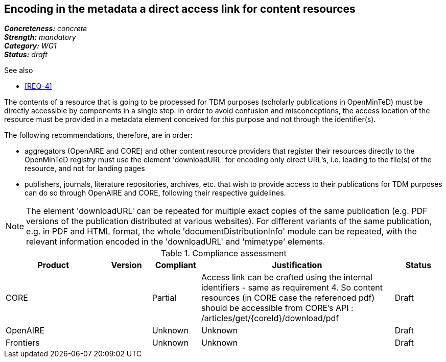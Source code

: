 == Encoding in the metadata a direct access link for content resources

[%hardbreaks]
[small]#*_Concreteness:_* __concrete__#
[small]#*_Strength:_*     __mandatory__#
[small]#*_Category:_*     __WG1__#
[small]#*_Status:_*       __draft__#

.See also
* <<REQ-4>>

The contents of a resource that is going to be processed for TDM purposes (scholarly publications in OpenMinTeD) must be directly accessible by components in a single step. In order to avoid confusion and misconceptions, the access location of the resource must be provided in a metadata element conceived for this purpose and not through the identifier(s).

The following recommendations, therefore, are in order:

* aggregators (OpenAIRE and CORE) and other content resource providers that register their resources directly to the OpenMinTeD registry must use the element 'downloadURL' for encoding only direct URL's, i.e. leading to the file(s) of the resource, and not for landing pages

* publishers, journals, literature repositories, archives, etc. that wish to provide access to their publications for TDM purposes can do so through OpenAIRE and CORE, following their respective guidelines.

NOTE: The element 'downloadURL' can be repeated for multiple exact copies of the same publication (e.g. PDF versions of the publication distributed at various websites).
For different variants of the same publication, e.g. in PDF and HTML format, the whole  'documentDistributionInfo' module can be repeated, with the relevant information encoded in the 'downloadURL' and 'mimetype' elements. 


.Compliance assessment
[cols="2,1,1,4,1"]
|====
|Product|Version|Compliant|Justification|Status

| CORE
|
| Partial
| Access link can be crafted using the internal identifiers - same as requirement 4. So content resources (in CORE case the referenced pdf) should be accessible from CORE’s API :
/articles/get/{coreId}/download/pdf
| Draft

| OpenAIRE
| 
| Unknown
| Unknown
| Draft

| Frontiers
| 
| Unknown
| Unknown
| Draft
|====
